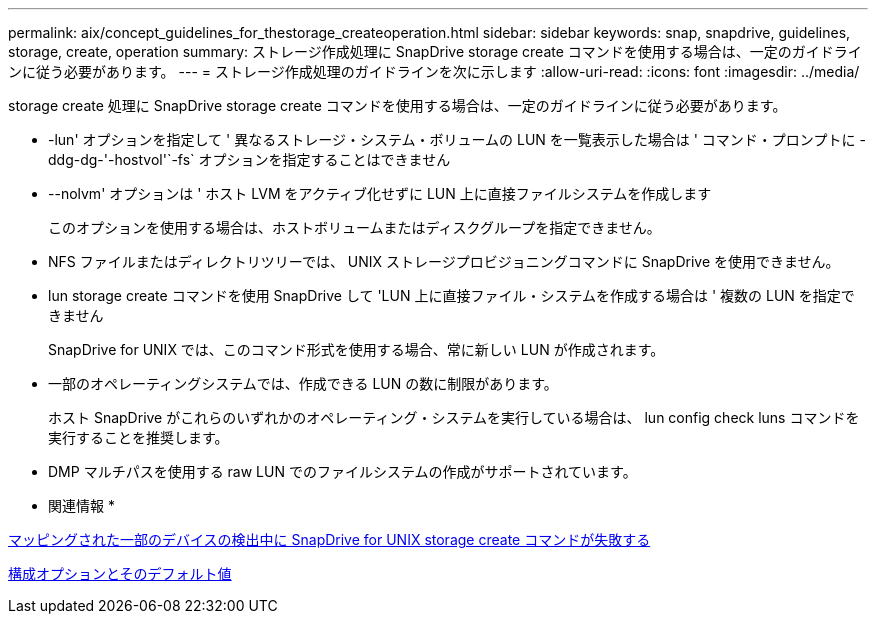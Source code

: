 ---
permalink: aix/concept_guidelines_for_thestorage_createoperation.html 
sidebar: sidebar 
keywords: snap, snapdrive, guidelines, storage, create, operation 
summary: ストレージ作成処理に SnapDrive storage create コマンドを使用する場合は、一定のガイドラインに従う必要があります。 
---
= ストレージ作成処理のガイドラインを次に示します
:allow-uri-read: 
:icons: font
:imagesdir: ../media/


[role="lead"]
storage create 処理に SnapDrive storage create コマンドを使用する場合は、一定のガイドラインに従う必要があります。

* -lun' オプションを指定して ' 異なるストレージ・システム・ボリュームの LUN を一覧表示した場合は ' コマンド・プロンプトに -ddg-dg-'-hostvol'`-fs` オプションを指定することはできません
* --nolvm' オプションは ' ホスト LVM をアクティブ化せずに LUN 上に直接ファイルシステムを作成します
+
このオプションを使用する場合は、ホストボリュームまたはディスクグループを指定できません。

* NFS ファイルまたはディレクトリツリーでは、 UNIX ストレージプロビジョニングコマンドに SnapDrive を使用できません。
* lun storage create コマンドを使用 SnapDrive して 'LUN 上に直接ファイル・システムを作成する場合は ' 複数の LUN を指定できません
+
SnapDrive for UNIX では、このコマンド形式を使用する場合、常に新しい LUN が作成されます。

* 一部のオペレーティングシステムでは、作成できる LUN の数に制限があります。
+
ホスト SnapDrive がこれらのいずれかのオペレーティング・システムを実行している場合は、 lun config check luns コマンドを実行することを推奨します。

* DMP マルチパスを使用する raw LUN でのファイルシステムの作成がサポートされています。


* 関連情報 *

xref:concept_snapdrive_create_comand_fails_while_discovering_mapped_devices.adoc[マッピングされた一部のデバイスの検出中に SnapDrive for UNIX storage create コマンドが失敗する]

xref:concept_configuration_options_and_their_default_values.adoc[構成オプションとそのデフォルト値]
